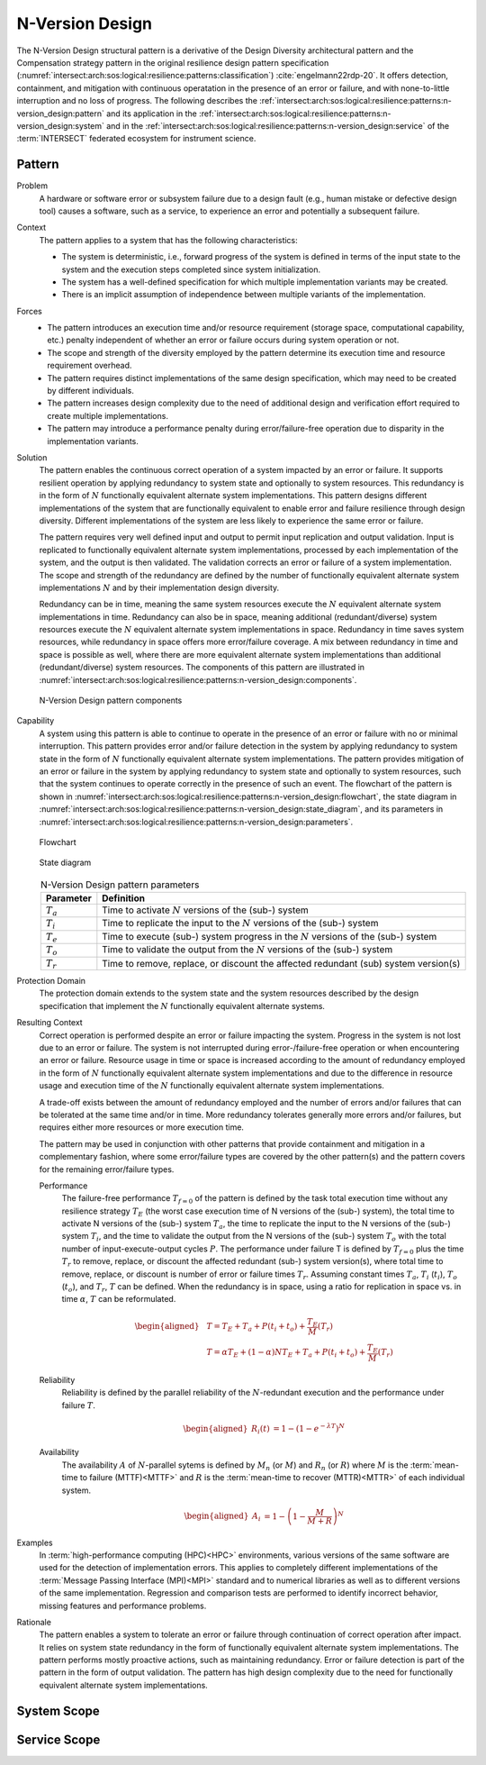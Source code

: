 .. _intersect:arch:sos:logical:resilience:patterns:n-version_design:

N-Version Design
================

The N-Version Design structural pattern is a derivative of the Design Diversity
architectural pattern and the Compensation strategy pattern in the original
resilience design pattern specification
(:numref:`intersect:arch:sos:logical:resilience:patterns:classification`)
:cite:`engelmann22rdp-20`. It offers detection, containment, and mitigation
with continuous operatation in the presence of an error or failure, and with
none-to-little interruption and no loss of progress. The following describes
the
:ref:`intersect:arch:sos:logical:resilience:patterns:n-version_design:pattern`
and its application in the
:ref:`intersect:arch:sos:logical:resilience:patterns:n-version_design:system`
and in the
:ref:`intersect:arch:sos:logical:resilience:patterns:n-version_design:service`
of the :term:`INTERSECT` federated ecosystem for instrument science.

.. _intersect:arch:sos:logical:resilience:patterns:n-version_design:pattern:

Pattern
-------

Problem
   A hardware or software error or subsystem failure due to a design fault
   (e.g., human mistake or defective design tool) causes a software, such as a
   service, to experience an error and potentially a subsequent failure.

Context
   The pattern applies to a system that has the following characteristics:

   -  The system is deterministic, i.e., forward progress of the system is
      defined in terms of the input state to the system and the execution steps
      completed since system initialization.

   -  The system has a well-defined specification for which multiple
      implementation variants may be created.

   -  There is an implicit assumption of independence between multiple variants
      of the implementation.

Forces
   -  The pattern introduces an execution time and/or resource requirement
      (storage space, computational capability, etc.) penalty independent of
      whether an error or failure occurs during system operation or not.
   
   -  The scope and strength of the diversity employed by the pattern determine
      its execution time and resource requirement overhead.
   
   -  The pattern requires distinct implementations of the same design
      specification, which may need to be created by different individuals.
   
   -  The pattern increases design complexity due to the need of additional
      design and verification effort required to create multiple
      implementations.
   
   -  The pattern may introduce a performance penalty during error/failure-free
      operation due to disparity in the implementation variants.

Solution
   The pattern enables the continuous correct operation of a system impacted by
   an error or failure. It supports resilient operation by applying redundancy
   to system state and optionally to system resources. This redundancy is in
   the form of :math:`N` functionally equivalent alternate system
   implementations. This pattern designs different implementations of the
   system that are functionally equivalent to enable error and failure
   resilience through design diversity. Different implementations of the system
   are less likely to experience the same error or failure.

   The pattern requires very well defined input and output to permit input
   replication and output validation. Input is replicated to functionally
   equivalent alternate system implementations, processed by each
   implementation of the system, and the output is then validated. The
   validation corrects an error or failure of a system implementation. The
   scope and strength of the redundancy are defined by the number of
   functionally equivalent alternate system implementations :math:`N` and by
   their implementation design diversity.

   Redundancy can be in time, meaning the same system resources execute the
   :math:`N` equivalent alternate system implementations in time. Redundancy
   can also be in space, meaning additional (redundant/diverse) system
   resources execute the :math:`N` equivalent alternate system implementations
   in space. Redundancy in time saves system resources, while redundancy in
   space offers more error/failure coverage. A mix between redundancy in time
   and space is possible as well, where there are more equivalent alternate
   system implementations than additional (redundant/diverse) system resources.
   The components of this pattern are illustrated in
   :numref:`intersect:arch:sos:logical:resilience:patterns:n-version_design:components`.

   .. figure:: n-version_design/components.png
      :name: intersect:arch:sos:logical:resilience:patterns:n-version_design:components
      :align: center
      :alt: N-Version Design pattern components

      N-Version Design pattern components

Capability
   A system using this pattern is able to continue to operate in the presence
   of an error or failure with no or minimal interruption. This pattern
   provides error and/or failure detection in the system by applying redundancy
   to system state in the form of :math:`N` functionally equivalent alternate
   system implementations. The pattern provides mitigation of an error or
   failure in the system by applying redundancy to system state and optionally
   to system resources, such that the system continues to operate correctly in
   the presence of such an event. The flowchart of the pattern is shown in
   :numref:`intersect:arch:sos:logical:resilience:patterns:n-version_design:flowchart`,
   the state diagram in
   :numref:`intersect:arch:sos:logical:resilience:patterns:n-version_design:state_diagram`,
   and its parameters in
   :numref:`intersect:arch:sos:logical:resilience:patterns:n-version_design:parameters`.

   .. figure:: n-version_design/flowchart.png
      :name: intersect:arch:sos:logical:resilience:patterns:n-version_design:flowchart
      :align: center
      :alt: Flowchart
   
      Flowchart
   
   .. figure:: n-version_design/state_diagram.png
      :name: intersect:arch:sos:logical:resilience:patterns:n-version_design:state_diagram
      :align: center
      :alt: State diagram
   
      State diagram
   
   .. table:: N-Version Design pattern parameters
      :name: intersect:arch:sos:logical:resilience:patterns:n-version_design:parameters
      :align: center

      +---------------+-----------------------------------------------------+
      | Parameter     | Definition                                          |
      +===============+=====================================================+
      | :math:`T_{a}` | Time to activate :math:`N` versions of the (sub-)   |
      |               | system                                              |
      +---------------+-----------------------------------------------------+
      | :math:`T_{i}` | Time to replicate the input to the :math:`N`        |
      |               | versions of the (sub-) system                       |
      +---------------+-----------------------------------------------------+
      | :math:`T_{e}` | Time to execute (sub-) system progress in the       |
      |               | :math:`N` versions of the (sub-) system             |
      +---------------+-----------------------------------------------------+
      | :math:`T_{o}` | Time to validate the output from the :math:`N`      |
      |               | versions of the (sub-) system                       |
      +---------------+-----------------------------------------------------+
      | :math:`T_{r}` | Time to remove, replace, or discount the affected   |
      |               | redundant (sub) system version(s)                   |
      +---------------+-----------------------------------------------------+

Protection Domain
   The protection domain extends to the system state and the system resources
   described by the design specification that implement the :math:`N`
   functionally equivalent alternate systems.

Resulting Context
   Correct operation is performed despite an error or failure impacting the
   system. Progress in the system is not lost due to an error or failure. The
   system is not interrupted during error-/failure-free operation or when
   encountering an error or failure. Resource usage in time or space is
   increased according to the amount of redundancy employed in the form of
   :math:`N` functionally equivalent alternate system implementations and due
   to the difference in resource usage and execution time of the :math:`N`
   functionally equivalent alternate system implementations.

   A trade-off exists between the amount of redundancy employed and the number
   of errors and/or failures that can be tolerated at the same time and/or in
   time. More redundancy tolerates generally more errors and/or failures, but
   requires either more resources or more execution time.

   The pattern may be used in conjunction with other patterns that provide
   containment and mitigation in a complementary fashion, where some
   error/failure types are covered by the other pattern(s) and the pattern
   covers for the remaining error/failure types.

   Performance
      The failure-free performance :math:`T_{f=0}` of the pattern is defined by
      the task total execution time without any resilience strategy
      :math:`T_{E}` (the worst case execution time of N versions of the (sub-)
      system), the total time to activate N versions of the (sub-) system
      :math:`T_{a}`, the time to replicate the input to the N versions of the
      (sub-) system :math:`T_{i}`, and the time to validate the output from the
      N versions of the (sub-) system :math:`T_{o}` with the total number of
      input-execute-output cycles :math:`P`. The performance under failure T is
      defined by :math:`T_{f=0}` plus the time :math:`T_{r}` to remove,
      replace, or discount the affected redundant (sub-) system version(s),
      where total time to remove, replace, or discount is number of error or
      failure times :math:`T_{r}`. Assuming constant times :math:`T_{a}`,
      :math:`T_{i}` (:math:`t_{i}`), :math:`T_{o}` (:math:`t_{o}`), and
      :math:`T_{r}`, :math:`T` can be defined. When the redundancy is in space,
      using a ratio for replication in space vs. in time :math:`\alpha`,
      :math:`T` can be reformulated.

      .. math::
       
         \begin{aligned}
            & T = T_{E} + T_{a} + P(t_{i} +t_{o}) + \frac{T_{E}}{M}\left(T_{r}\right)\\
            & T = \alpha T_{E} + (1 - \alpha) N T_{E} + T_{a} + P(t_{i} +t_{o}) + \frac{T_{E}}{M}\left(T_{r}        \right)
         \end{aligned}

   Reliability
      Reliability is defined by the parallel reliability of the
      :math:`N`-redundant execution and the performance under failure :math:`T`.

      .. math::

         \begin{aligned}
            R_{i}(t) &= 1 - (1 - e^{-\lambda T})^{N}
         \end{aligned}

   Availability
      The availability :math:`A` of :math:`N`-parallel sytems is defined by
      :math:`M_{n}` (or :math:`M`) and :math:`R_{n}` (or :math:`R`) where
      :math:`M` is the :term:`mean-time to failure (MTTF)<MTTF>` and :math:`R`
      is the :term:`mean-time to recover (MTTR)<MTTR>` of each individual
      system.

      .. math::

         \begin{aligned}
            A_{i} &= 1 - \left(1 - \frac{M}{M + R}\right)^{N}
         \end{aligned}

Examples
   In :term:`high-performance computing (HPC)<HPC>` environments, various
   versions of the same software are used for the detection of implementation
   errors. This applies to completely different implementations of the
   :term:`Message Passing Interface (MPI)<MPI>` standard and to numerical
   libraries as well as to different versions of the same implementation.
   Regression and comparison tests are performed to identify incorrect
   behavior, missing features and performance problems.

Rationale
   The pattern enables a system to tolerate an error or failure through
   continuation of correct operation after impact. It relies on system state
   redundancy in the form of functionally equivalent alternate system
   implementations. The pattern performs mostly proactive actions, such as
   maintaining redundancy. Error or failure detection is part of the pattern in
   the form of output validation. The pattern has high design complexity due to
   the need for functionally equivalent alternate system implementations.

.. _intersect:arch:sos:logical:resilience:patterns:n-version_design:system:

System Scope
------------

.. todo:: Describe the application of the pattern in the system scope.

.. _intersect:arch:sos:logical:resilience:patterns:n-version_design:service:

Service Scope
-------------

.. todo:: Describe the application of the pattern in the service scope.
